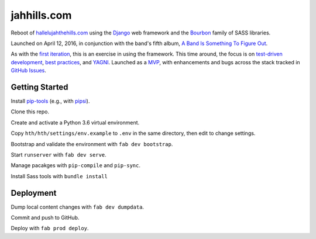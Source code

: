 jahhills.com
============

Reboot of `hallelujahthehills.com <http://hallelujahthehills.com>`_
using the `Django <https://www.djangoproject.com/>`_ web framework 
and the `Bourbon <http://bourbon.io/>`_ family of SASS libraries.

Launched on April 12, 2016, in conjunction with the band's fifth album,
`A Band Is Something To Figure Out <http://hallelujahthehills.com/music/a-band-is-something-to-figure-out/>`_.

As with the `first iteration <http://github.com/bhrutledge/hallelujahthehills.com>`_,
this is an exercise in using the framework. This time around, the focus is on
`test-driven development <http://www.obeythetestinggoat.com/>`_,
`best practices <http://twoscoopspress.org/collections/everything/products/two-scoops-of-django-1-8>`_,
and `YAGNI <http://en.wikipedia.org/wiki/You_aren't_gonna_need_it>`_.
Launched as a `MVP <https://en.wikipedia.org/wiki/Minimum_viable_product>`_,
with enhancements and bugs across the stack tracked in
`GitHub Issues <https://github.com/bhrutledge/jahhills.com/issues>`_.


Getting Started
---------------

Install `pip-tools <https://github.com/jazzband/pip-tools>`_
(e.g., with `pipsi <https://github.com/mitsuhiko/pipsi>`_).

Clone this repo.

Create and activate a Python 3.6 virtual environment.

Copy ``hth/hth/settings/env.example`` to ``.env`` in the same directory, then
edit to change settings.

Bootstrap and validate the environment with ``fab dev bootstrap``.

Start ``runserver`` with ``fab dev serve``.

Manage pacakges with ``pip-compile`` and ``pip-sync``.

Install Sass tools with ``bundle install``


Deployment
----------

Dump local content changes with ``fab dev dumpdata``.

Commit and push to GitHub.

Deploy with ``fab prod deploy``.
